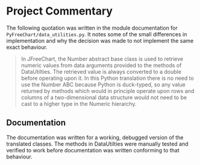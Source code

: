 * Project Commentary
The following quotation was written in the module documentation for
~PyFreeChart/data_utilities.py~. It notes some of the small differences in
implementation and why the decision was made to not implement the same exact
behaviour.

#+begin_quote
In JFreeChart, the Number abstract base class is used to retrieve numeric
values from data arguments provided to the methods of DataUtilties. The
retrieved value is always converted to a double before operating upon it. In
this Python translation there is no need to use the Number ABC because Python
is duck-typed, so any value returned by methods which would in principle
operate upon rows and columns of a two-dimensional data structure would not
need to be cast to a higher type in the Numeric hierarchy.
#+end_quote

** Documentation
The documentation was written for a working, debugged version of the translated
classes. The methods in DataUtilties were manually tested and verified to work
before documentation was written conforming to that behaviour.
